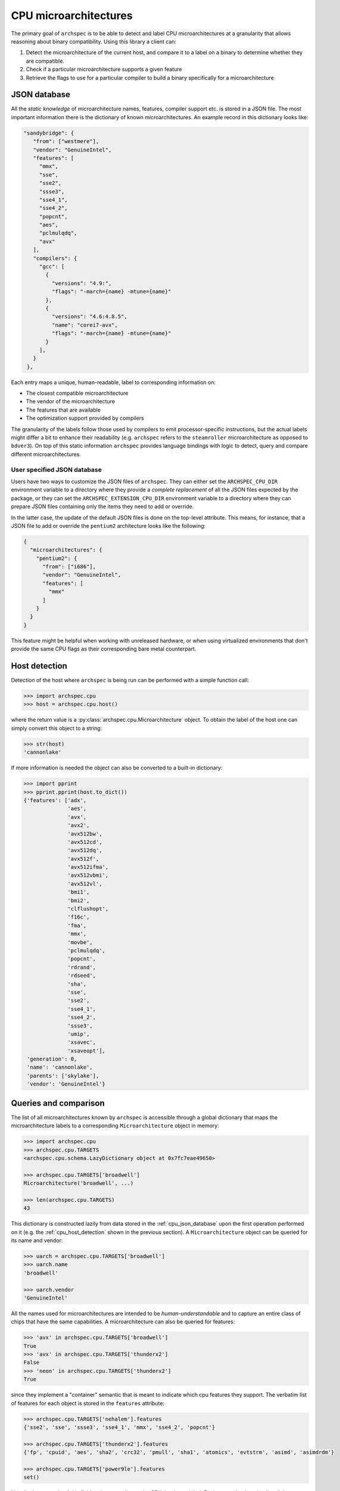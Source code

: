 .. Copyright 2020 Lawrence Livermore National Security, LLC and other
   Archspec Project Developers. See the top-level COPYRIGHT file for details.

   SPDX-License-Identifier: (Apache-2.0 OR MIT)

======================
CPU microarchitectures
======================

The primary goal of ``archspec`` is to be able to detect and label CPU microarchitectures
at a granularity that allows reasoning about binary compatibility. Using this library a client
can:

1. Detect the microarchitecture of the current host, and compare it to a label on a binary
   to determine whether they are compatible.
2. Check if a particular microarchitecture supports a given feature
3. Retrieve the flags to use for a particular compiler to build a binary specifically for
   a microarchitecture


.. _cpu_json_database:

-------------
JSON database
-------------

All the *static knowledge* of microarchitecture names, features, compiler support
etc. is stored in a JSON file. The most important information there is
the dictionary of known microarchitectures. An example record in this dictionary looks like:

.. code-block:: json

   "sandybridge": {
      "from": ["westmere"],
      "vendor": "GenuineIntel",
      "features": [
        "mmx",
        "sse",
        "sse2",
        "ssse3",
        "sse4_1",
        "sse4_2",
        "popcnt",
        "aes",
        "pclmulqdq",
        "avx"
      ],
      "compilers": {
        "gcc": [
          {
            "versions": "4.9:",
            "flags": "-march={name} -mtune={name}"
          },
          {
            "versions": "4.6:4.8.5",
            "name": "corei7-avx",
            "flags": "-march={name} -mtune={name}"
          }
        ],
      }
    },

Each entry maps a unique, human-readable, label to corresponding information on:

- The closest compatible microarchitecture
- The vendor of the microarchitecture
- The features that are available
- The optimization support provided by compilers

The granularity of the labels follow those used by compilers to emit processor-specific
instructions, but the actual labels might differ a bit to enhance their readability
(e.g. ``archspec`` refers to the ``steamroller`` microarchitecture as opposed to ``bdver3``).
On top of this static information ``archspec`` provides language bindings with logic to
detect, query and compare different microarchitectures.

^^^^^^^^^^^^^^^^^^^^^^^^^^^^
User specified JSON database
^^^^^^^^^^^^^^^^^^^^^^^^^^^^

Users have two ways to customize the JSON files of ``archspec``. They can either set the ``ARCHSPEC_CPU_DIR``
environment variable to a directory where they provide a *complete replacement* of all the JSON files expected
by the package, or they can set the ``ARCHSPEC_EXTENSION_CPU_DIR`` environment variable to a directory where
they can prepare JSON files containing only the items they need to add or override.

In the latter case, the update of the default JSON files is done on the top-level attribute. This means, for
instance, that a JSON file to add or override the ``pentium2`` architecture looks like the following:

.. code-block:: json

   {
     "microarchitectures": {
       "pentium2": {
         "from": ["i686"],
         "vendor": "GenuineIntel",
         "features": [
           "mmx"
         ]
       }
     }
   }

This feature might be helpful when working with unreleased hardware, or when using virtualized environments
that don't provide the same CPU flags as their corresponding bare metal counterpart.

.. _cpu_host_detection:

--------------
Host detection
--------------

Detection of the host where ``archspec`` is being run can be performed with a simple function call:

.. code-block:: python

   >>> import archspec.cpu
   >>> host = archspec.cpu.host()

where the return value is a :py:class:`archspec.cpu.Microarchitecture` object. To obtain the
label of the host one can simply convert this object to a string:

.. code-block:: python

   >>> str(host)
   'cannonlake'

If more information is needed the object can also be converted to a built-in dictionary:

.. code-block:: python

   >>> import pprint
   >>> pprint.pprint(host.to_dict())
   {'features': ['adx',
                 'aes',
                 'avx',
                 'avx2',
                 'avx512bw',
                 'avx512cd',
                 'avx512dq',
                 'avx512f',
                 'avx512ifma',
                 'avx512vbmi',
                 'avx512vl',
                 'bmi1',
                 'bmi2',
                 'clflushopt',
                 'f16c',
                 'fma',
                 'mmx',
                 'movbe',
                 'pclmulqdq',
                 'popcnt',
                 'rdrand',
                 'rdseed',
                 'sha',
                 'sse',
                 'sse2',
                 'sse4_1',
                 'sse4_2',
                 'ssse3',
                 'umip',
                 'xsavec',
                 'xsaveopt'],
    'generation': 0,
    'name': 'cannonlake',
    'parents': ['skylake'],
    'vendor': 'GenuineIntel'}

.. _cpu_microarchitecture_object:

----------------------
Queries and comparison
----------------------

The list of all microarchitectures known by ``archspec`` is accessible through a global dictionary
that maps the microarchitecture labels to a corresponding ``Microarchitecture`` object in memory:

.. code-block:: python

    >>> import archspec.cpu
    >>> archspec.cpu.TARGETS
    <archspec.cpu.schema.LazyDictionary object at 0x7fc7eae49650>

    >>> archspec.cpu.TARGETS['broadwell']
    Microarchitecture('broadwell', ...)

    >>> len(archspec.cpu.TARGETS)
    43

This dictionary is constructed lazily from data stored in the :ref:`cpu_json_database`
upon the first operation performed on it (e.g. the :ref:`cpu_host_detection` shown
in the previous section).
A ``Microarchitecture`` object can be queried for its name and vendor:

.. code-block:: python

    >>> uarch = archspec.cpu.TARGETS['broadwell']
    >>> uarch.name
    'broadwell'

    >>> uarch.vendor
    'GenuineIntel'

All the names used for microarchitectures are intended to be *human-understandable*
and to capture an entire class of chips that have the same capabilities. A
microarchitecture can also be queried for features:

.. code-block:: python

    >>> 'avx' in archspec.cpu.TARGETS['broadwell']
    True
    >>> 'avx' in archspec.cpu.TARGETS['thunderx2']
    False
    >>> 'neon' in archspec.cpu.TARGETS['thunderx2']
    True

since they implement a "container" semantic that is meant to
indicate which cpu features they support. The verbatim list of
features for each object is stored in the ``features``
attribute:

.. code-block:: python

    >>> archspec.cpu.TARGETS['nehalem'].features
    {'sse2', 'sse', 'ssse3', 'sse4_1', 'mmx', 'sse4_2', 'popcnt'}

    >>> archspec.cpu.TARGETS['thunderx2'].features
    {'fp', 'cpuid', 'aes', 'sha2', 'crc32', 'pmull', 'sha1', 'atomics', 'evtstrm', 'asimd', 'asimdrdm'}

    >>> archspec.cpu.TARGETS['power9le'].features
    set()

Usually the semantic of this field varies according to the CPU that is modeled.
For instance Intel tend to list all the features of a chip in that field, while ARM list only
the flags that have been added on top of the base model. Given a microarchitecture we can
query its direct parents or the entire list of ancestors:

.. code-block:: python

    >>> archspec.cpu.TARGETS['nehalem'].parents
    [Microarchitecture('core2', ...)]

    >>> archspec.cpu.TARGETS['nehalem'].ancestors
    [Microarchitecture('core2', ...), Microarchitecture('nocona', ...), Microarchitecture('x86_64', ...)]

Parenthood in this context is considered by CPU features and not chronologically. This
way each architecture is compatible with its parents i.e. binaries running on the
parents can be run on the current microarchitecture. Following the list of ancestors
we can arrive at the root of the DAG that models a given microarchitecture:

.. code-block:: python

    >>> archspec.cpu.TARGETS['nehalem'].ancestors[-1]
    Microarchitecture('x86_64', ...)

The same result can be achieved using the ``family`` attribute:

.. code-block:: python

    >>> archspec.cpu.TARGETS['nehalem'].family
    Microarchitecture('x86_64', ...)

since the returned object represents the "family architecture" i.e. the lowest
common denominator of all the microarchitectures in the DAG. Finally, modeling
microarchitectures as DAGs permits to implement set comparison among them:

.. code-block:: python

    >>> archspec.cpu.TARGETS['nehalem'] < archspec.cpu.TARGETS['broadwell']
    True

    >>> archspec.cpu.TARGETS['nehalem'] == archspec.cpu.TARGETS['broadwell']
    False

    >>> archspec.cpu.TARGETS['nehalem'] > archspec.cpu.TARGETS['broadwell']
    False

    >>> archspec.cpu.TARGETS['nehalem'] > archspec.cpu.TARGETS['a64fx']
    False

-----------------------------
Compiler's Optimization Flags
-----------------------------

Another information that each microarchitecture object has available is
which compiler flags needs to be used to emit code optimized for itself:

.. code-block:: python

    >>> archspec.cpu.TARGETS['broadwell'].optimization_flags('intel', '19.0.1')
    '-march=broadwell -mtune=broadwell'

Sometimes compiler flags change across versions of the same compiler:

.. code-block:: python

    >>> archspec.cpu.TARGETS['thunderx2'].optimization_flags('gcc', '9.1.0')
    '-mcpu=thunderx2t99'

    >>> archspec.cpu.TARGETS['thunderx2'].optimization_flags('gcc', '5.1.0')
    '-march=armv8-a+crc+crypto'

If a compiler is unknown to ``archspec`` an empty string is returned:

.. code-block:: python

    >>> archspec.cpu.TARGETS['broadwell'].optimization_flags('unknown', '5.1')
    ''

while if a compiler is known to **not be able to optimize** for a given
architecture an exception is raised:

.. code-block:: python

    >>> archspec.cpu.TARGETS['icelake'].optimization_flags('gcc', '4.8.3')
    Traceback (most recent call last):
      File "<input>", line 1, in <module>
      File "/home/user/PycharmProjects/archspec/archspec/cpu/microarchitecture.py", line 282, in optimization_flags
        raise UnsupportedMicroarchitecture(msg)
    archspec.cpu.microarchitecture.UnsupportedMicroarchitecture: cannot produce optimized binary for micro-architecture 'icelake' with gcc@4.8.3 [supported compiler versions are 8.0:]
